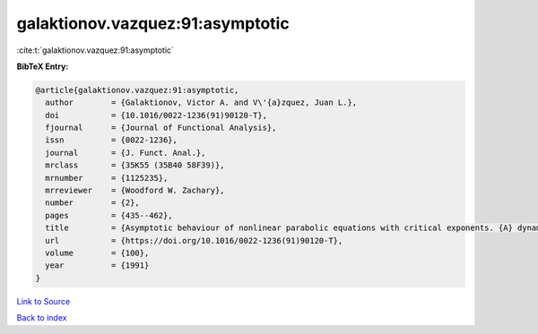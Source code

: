 galaktionov.vazquez:91:asymptotic
=================================

:cite:t:`galaktionov.vazquez:91:asymptotic`

**BibTeX Entry:**

.. code-block:: bibtex

   @article{galaktionov.vazquez:91:asymptotic,
     author        = {Galaktionov, Victor A. and V\'{a}zquez, Juan L.},
     doi           = {10.1016/0022-1236(91)90120-T},
     fjournal      = {Journal of Functional Analysis},
     issn          = {0022-1236},
     journal       = {J. Funct. Anal.},
     mrclass       = {35K55 (35B40 58F39)},
     mrnumber      = {1125235},
     mrreviewer    = {Woodford W. Zachary},
     number        = {2},
     pages         = {435--462},
     title         = {Asymptotic behaviour of nonlinear parabolic equations with critical exponents. {A} dynamical systems approach},
     url           = {https://doi.org/10.1016/0022-1236(91)90120-T},
     volume        = {100},
     year          = {1991}
   }

`Link to Source <https://doi.org/10.1016/0022-1236(91)90120-T},>`_


`Back to index <../By-Cite-Keys.html>`_
